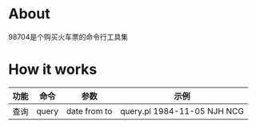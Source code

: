* About

98704是个购买火车票的命令行工具集

* How it works

| 功能 | 命令  | 参数         | 示例                        |
|------+-------+--------------+-----------------------------|
| 查询 | query | date from to | query.pl 1984-11-05 NJH NCG |
